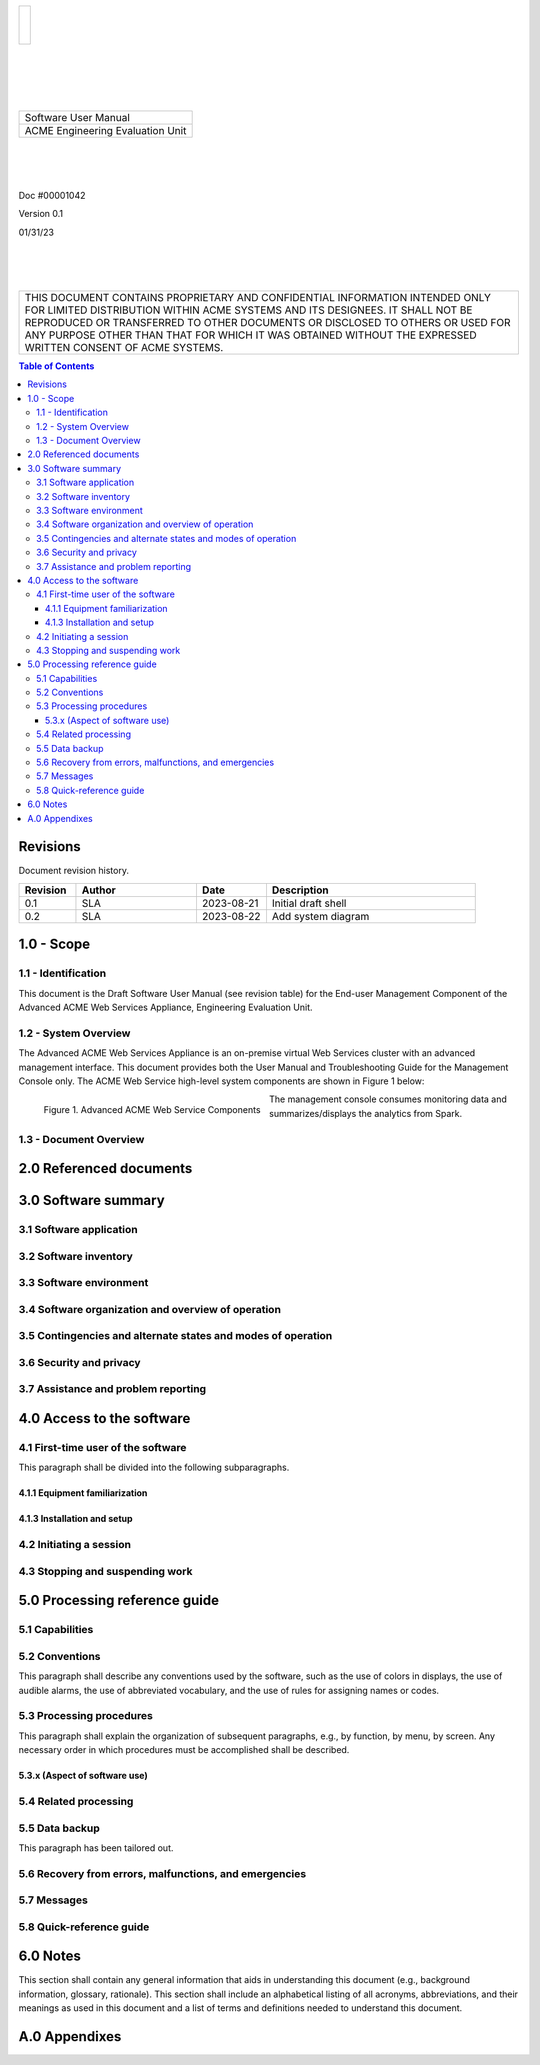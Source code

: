 .. class:: title-logobox

.. list-table::
   :widths: 72

   * - |
       |
       |
       | |ACME_logo|

.. |ACME_logo| image:: images/acme.png
   :width: 245
   :height: 84
   :scale: 250

|
|
|
|

.. class:: title-deepbox

.. list-table::
   :widths: 72

   * - .. class:: title-name

       Software User Manual
   * - .. class:: title-name

       ACME Engineering Evaluation Unit

|
|
|

.. class:: title-info

Doc #00001042

.. class:: title-info

Version 0.1

.. class:: title-info

01/31/23

|
|
|

.. class:: title-deepbox

.. list-table::
   :widths: 72

   * - .. class:: title-notice

       THIS DOCUMENT CONTAINS PROPRIETARY AND CONFIDENTIAL INFORMATION INTENDED ONLY FOR LIMITED DISTRIBUTION WITHIN ACME SYSTEMS AND ITS DESIGNEES. IT SHALL NOT BE REPRODUCED OR TRANSFERRED TO OTHER DOCUMENTS OR DISCLOSED TO OTHERS OR USED FOR ANY PURPOSE OTHER THAN THAT FOR WHICH IT WAS OBTAINED WITHOUT THE EXPRESSED WRITTEN CONSENT OF ACME SYSTEMS.


.. contents:: Table of Contents

.. raw:: pdf

   PageBreak

Revisions
=========

Document revision history.

.. list-table::
   :widths: 9 19 11 33
   :header-rows: 1

   * - Revision
     - Author
     - Date
     - Description
   * - 0.1
     - SLA
     - 2023-08-21
     - Initial draft shell
   * - 0.2
     - SLA
     - 2023-08-22
     - Add system diagram


.. raw:: pdf

   PageBreak



1.0 - Scope
===========


1.1 - Identification
~~~~~~~~~~~~~~~~~~~~

This document is the Draft Software User Manual (see revision table) for the
End-user Management Component of the Advanced ACME Web Services Appliance,
Engineering Evaluation Unit.


1.2 - System Overview
~~~~~~~~~~~~~~~~~~~~~

The Advanced ACME Web Services Appliance is an on-premise virtual Web Services
cluster with an advanced management interface.  This document provides both the
User Manual and Troubleshooting Guide for the Management Console only.  The ACME
Web Service high-level system components are shown in Figure 1 below:

.. figure:: images/advanced_acme_web_service.png
   :scale: 120 %
   :align: left

   Figure 1. Advanced ACME Web Service Components

The management console consumes monitoring data and summarizes/displays the
analytics from Spark.


1.3 - Document Overview
~~~~~~~~~~~~~~~~~~~~~~~


2.0 Referenced documents
========================



3.0 Software summary
====================



3.1 Software application
~~~~~~~~~~~~~~~~~~~~~~~~



3.2 Software inventory
~~~~~~~~~~~~~~~~~~~~~~


3.3 Software environment
~~~~~~~~~~~~~~~~~~~~~~~~


3.4 Software organization and overview of operation
~~~~~~~~~~~~~~~~~~~~~~~~~~~~~~~~~~~~~~~~~~~~~~~~~~~


3.5 Contingencies and alternate states and modes of operation
~~~~~~~~~~~~~~~~~~~~~~~~~~~~~~~~~~~~~~~~~~~~~~~~~~~~~~~~~~~~~



3.6 Security and privacy
~~~~~~~~~~~~~~~~~~~~~~~~



3.7 Assistance and problem reporting
~~~~~~~~~~~~~~~~~~~~~~~~~~~~~~~~~~~~



4.0 Access to the software
==========================


4.1 First-time user of the software
~~~~~~~~~~~~~~~~~~~~~~~~~~~~~~~~~~~

This paragraph shall be divided into the following subparagraphs.

4.1.1 Equipment familiarization
-------------------------------



4.1.3 Installation and setup
----------------------------



4.2 Initiating a session
~~~~~~~~~~~~~~~~~~~~~~~~



4.3 Stopping and suspending work
~~~~~~~~~~~~~~~~~~~~~~~~~~~~~~~~



5.0 Processing reference guide
==============================



5.1 Capabilities
~~~~~~~~~~~~~~~~



5.2 Conventions
~~~~~~~~~~~~~~~

This paragraph shall describe any conventions used by the software, such
as the use of colors in displays, the use of audible alarms, the use of
abbreviated vocabulary, and the use of rules for assigning names or codes.

5.3 Processing procedures
~~~~~~~~~~~~~~~~~~~~~~~~~

This paragraph shall explain the organization of subsequent paragraphs,
e.g., by function, by menu, by screen. Any necessary order in which
procedures must be accomplished shall be described.

5.3.x (Aspect of software use)
------------------------------


5.4 Related processing
~~~~~~~~~~~~~~~~~~~~~~


5.5 Data backup
~~~~~~~~~~~~~~~

This paragraph has been tailored out.


5.6 Recovery from errors, malfunctions, and emergencies
~~~~~~~~~~~~~~~~~~~~~~~~~~~~~~~~~~~~~~~~~~~~~~~~~~~~~~~



5.7 Messages
~~~~~~~~~~~~


5.8 Quick-reference guide
~~~~~~~~~~~~~~~~~~~~~~~~~


6.0 Notes
=========

This section shall contain any general information that aids in understanding
this document (e.g., background information, glossary, rationale). This
section shall include an alphabetical listing of all acronyms, abbreviations,
and their meanings as used in this document and a list of terms and
definitions needed to understand this document.

A.0 Appendixes
==============
